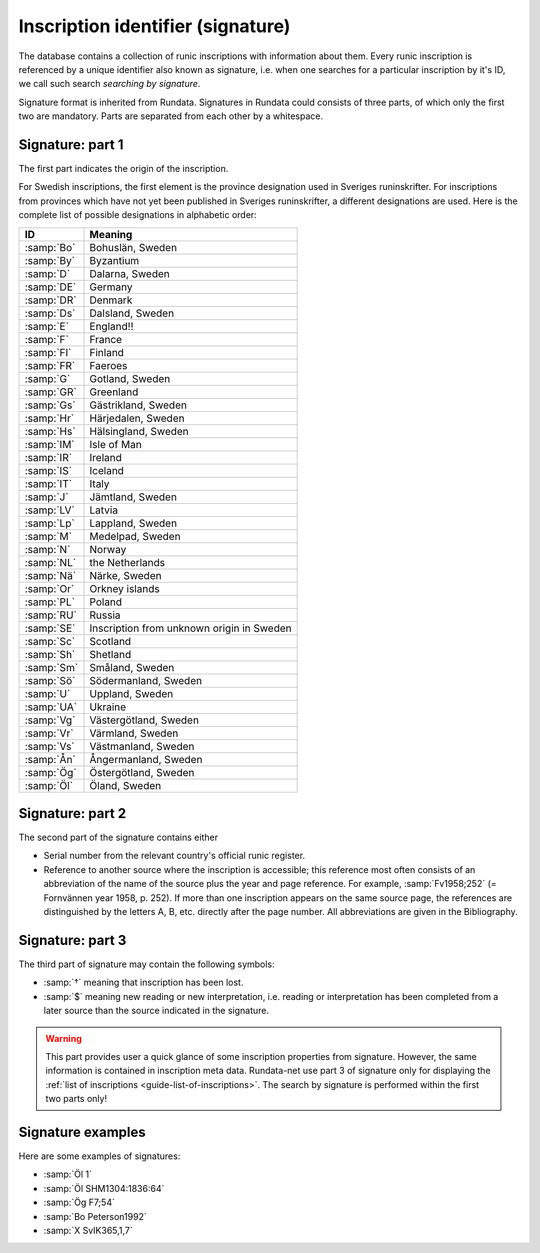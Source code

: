 ===================================
Inscription identifier (signature)
===================================

.. module:: rundata.database

The database contains a collection of runic inscriptions with information about them. Every runic inscription is referenced by a unique identifier also known as signature, i.e. when one searches for a particular inscription by it's ID, we call such search *searching by signature*.

Signature format is inherited from Rundata. Signatures in Rundata could consists of three parts, of which only the first two are mandatory. Parts are separated from each other by a whitespace.

Signature: part 1
-----------------

The first part indicates the origin of the inscription.

For Swedish inscriptions, the first element is the province designation used in Sveriges runinskrifter. For inscriptions from provinces which have not yet been published in Sveriges runinskrifter, a different designations are used. Here is the complete list of possible designations in alphabetic order:

==========  ===========================
ID          Meaning
==========  ===========================
:samp:`Bo`  Bohuslän, Sweden
:samp:`By`  Byzantium
:samp:`D`   Dalarna, Sweden
:samp:`DE`  Germany
:samp:`DR`  Denmark
:samp:`Ds`  Dalsland, Sweden
:samp:`E`   England!!
:samp:`F`   France
:samp:`FI`  Finland
:samp:`FR`  Faeroes
:samp:`G`   Gotland, Sweden
:samp:`GR`  Greenland
:samp:`Gs`  Gästrikland, Sweden
:samp:`Hr`  Härjedalen, Sweden
:samp:`Hs`  Hälsingland, Sweden
:samp:`IM`  Isle of Man
:samp:`IR`  Ireland
:samp:`IS`  Iceland
:samp:`IT`  Italy
:samp:`J`   Jämtland, Sweden
:samp:`LV`  Latvia
:samp:`Lp`  Lappland, Sweden
:samp:`M`   Medelpad, Sweden
:samp:`N`   Norway
:samp:`NL`  the Netherlands
:samp:`Nä`  Närke, Sweden
:samp:`Or`  Orkney islands
:samp:`PL`  Poland
:samp:`RU`  Russia
:samp:`SE`  Inscription from unknown origin in Sweden
:samp:`Sc`  Scotland
:samp:`Sh`  Shetland
:samp:`Sm`  Småland, Sweden
:samp:`Sö`  Södermanland, Sweden
:samp:`U`   Uppland, Sweden
:samp:`UA`  Ukraine
:samp:`Vg`  Västergötland, Sweden
:samp:`Vr`  Värmland, Sweden
:samp:`Vs`  Västmanland, Sweden
:samp:`Ån`  Ångermanland, Sweden
:samp:`Ög`  Östergötland, Sweden
:samp:`Öl`  Öland, Sweden
==========  ===========================

Signature: part 2
-----------------

The second part of the signature contains either

* Serial number from the relevant country's official runic register.
* Reference to another source where the inscription is accessible;
  this reference most often consists of an abbreviation of the name
  of the source plus the year and page reference. For example,
  :samp:`Fv1958;252` (= Fornvännen year 1958, p. 252). If more than one
  inscription appears on the same source page, the references are
  distinguished by the letters A, B, etc. directly after the page number.
  All abbreviations are given in the Bibliography.

Signature: part 3
-----------------

The third part of signature may contain the following symbols:

* :samp:`†` meaning that inscription has been lost.
* :samp:`$` meaning new reading or new interpretation, i.e. reading or interpretation has been completed from a later source than the source indicated in the signature.

.. warning::

    This part provides user a quick glance of some inscription properties
    from signature. However, the same information is contained in
    inscription meta data. Rundata-net use part 3 of signature only for
    displaying the :ref:`list of inscriptions <guide-list-of-inscriptions>`.
    The search by signature is performed within the first two parts only!

Signature examples
------------------

Here are some examples of signatures:

* :samp:`Öl 1`
* :samp:`Öl SHM1304:1836:64`
* :samp:`Ög F7;54`
* :samp:`Bo Peterson1992`
* :samp:`X SvIK365,1,7`
